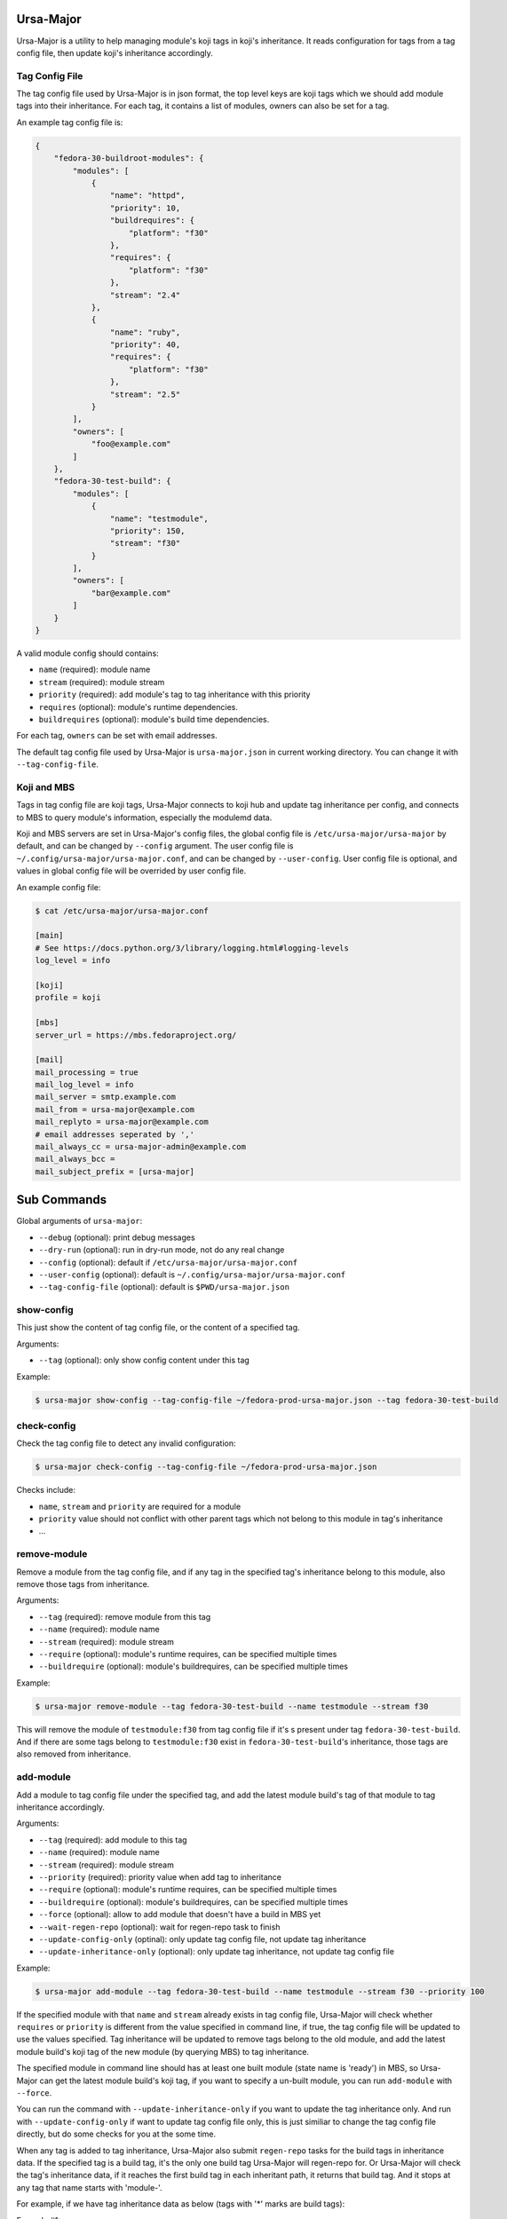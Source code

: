Ursa-Major
==========

.. image:: https://img.shields.io/pypi/v/ursa-major.svg
   :alt: PyPI

.. image:: https://img.shields.io/pypi/l/ursa-major.svg
   :alt: PyPI - License

.. image:: https://img.shields.io/pypi/pyversions/ursa-major.svg
   :alt: PyPI - Python Version

Ursa-Major is a utility to help managing module's koji tags in koji's
inheritance. It reads configuration for tags from a tag config file, then
update koji's inheritance accordingly.

Tag Config File
---------------

The tag config file used by Ursa-Major is in json format, the top level keys
are koji tags which we should add module tags into their inheritance. For each
tag, it contains a list of modules, owners can also be set for a tag.

An example tag config file is:

.. code-block:: json

    {
        "fedora-30-buildroot-modules": {
            "modules": [
                {
                    "name": "httpd",
                    "priority": 10,
                    "buildrequires": {
                        "platform": "f30"
                    },
                    "requires": {
                        "platform": "f30"
                    },
                    "stream": "2.4"
                },
                {
                    "name": "ruby",
                    "priority": 40,
                    "requires": {
                        "platform": "f30"
                    },
                    "stream": "2.5"
                }
            ],
            "owners": [
                "foo@example.com"
            ]
        },
        "fedora-30-test-build": {
            "modules": [
                {
                    "name": "testmodule",
                    "priority": 150,
                    "stream": "f30"
                }
            ],
            "owners": [
                "bar@example.com"
            ]
        }
    }


A valid module config should contains:

* ``name`` (required): module name
* ``stream`` (required): module stream
* ``priority`` (required): add module's tag to tag inheritance with this priority
* ``requires`` (optional): module's runtime dependencies.
* ``buildrequires`` (optional): module's build time dependencies.

For each tag, ``owners`` can be set with email addresses.

The default tag config file used by Ursa-Major is ``ursa-major.json`` in current
working directory. You can change it with ``--tag-config-file``.


Koji and MBS
------------

Tags in tag config file are koji tags, Ursa-Major connects to koji hub and
update tag inheritance per config, and connects to MBS to query module's
information, especially the modulemd data.

Koji and MBS servers are set in Ursa-Major's config files, the global config
file is ``/etc/ursa-major/ursa-major`` by default, and can be changed by
``--config`` argument. The user config file is
``~/.config/ursa-major/ursa-major.conf``, and can be changed by
``--user-config``. User config file is optional, and values in global config
file will be overrided by user config file.

An example config file:

.. code-block:: bash

    $ cat /etc/ursa-major/ursa-major.conf

    [main]
    # See https://docs.python.org/3/library/logging.html#logging-levels
    log_level = info

    [koji]
    profile = koji

    [mbs]
    server_url = https://mbs.fedoraproject.org/

    [mail]
    mail_processing = true
    mail_log_level = info
    mail_server = smtp.example.com
    mail_from = ursa-major@example.com
    mail_replyto = ursa-major@example.com
    # email addresses seperated by ','
    mail_always_cc = ursa-major-admin@example.com
    mail_always_bcc =
    mail_subject_prefix = [ursa-major]


Sub Commands
============

Global arguments of ``ursa-major``:

* ``--debug`` (optional): print debug messages

* ``--dry-run`` (optional): run in dry-run mode, not do any real change

* ``--config`` (optional): default if ``/etc/ursa-major/ursa-major.conf``

* ``--user-config`` (optional): default is ``~/.config/ursa-major/ursa-major.conf``

* ``--tag-config-file`` (optional): default is ``$PWD/ursa-major.json``


show-config
-----------

This just show the content of tag config file, or the content of a specified
tag.

Arguments:

* ``--tag`` (optional): only show config content under this tag

Example:

.. code-block:: bash

    $ ursa-major show-config --tag-config-file ~/fedora-prod-ursa-major.json --tag fedora-30-test-build

check-config
------------

Check the tag config file to detect any invalid configuration:

.. code-block:: bash

    $ ursa-major check-config --tag-config-file ~/fedora-prod-ursa-major.json

Checks include:

* ``name``, ``stream`` and ``priority`` are required for a module
* ``priority`` value should not conflict with other parent tags which not belong
  to this module in tag's inheritance
* ...

remove-module
-------------

Remove a module from the tag config file, and if any tag in the specified
tag's inheritance belong to this module, also remove those tags from
inheritance.

Arguments:

* ``--tag`` (required): remove module from this tag

* ``--name`` (required): module name

* ``--stream`` (required): module stream

* ``--require`` (optional): module's runtime requires, can be specified multiple times

* ``--buildrequire`` (optional): module's buildrequires, can be specified multiple times


Example:

.. code-block:: bash

    $ ursa-major remove-module --tag fedora-30-test-build --name testmodule --stream f30

This will remove the module of ``testmodule:f30`` from tag config file if it's
s present under tag ``fedora-30-test-build``. And if there are some tags belong
to ``testmodule:f30`` exist in ``fedora-30-test-build``'s inheritance, those tags
are also removed from inheritance.

add-module
----------

Add a module to tag config file under the specified tag, and add the latest
module build's tag of that module to tag inheritance accordingly.

Arguments:

* ``--tag`` (required): add module to this tag

* ``--name`` (required): module name

* ``--stream`` (required): module stream

* ``--priority`` (required): priority value when add tag to inheritance

* ``--require`` (optional): module's runtime requires, can be specified multiple times

* ``--buildrequire`` (optional): module's buildrequires, can be specified multiple times

* ``--force`` (optional): allow to add module that doesn't have a build in MBS yet

* ``--wait-regen-repo`` (optional): wait for regen-repo task to finish

* ``--update-config-only`` (optinal): only update tag config file, not update tag inheritance

* ``--update-inheritance-only`` (optional): only update tag inheritance, not update tag config file

Example:

.. code-block:: bash

    $ ursa-major add-module --tag fedora-30-test-build --name testmodule --stream f30 --priority 100

If the specified module with that ``name`` and ``stream`` already exists in tag
config file, Ursa-Major will check whether ``requires`` or ``priority`` is
different from the value specified in command line, if true, the tag config
file will be updated to use the values specified. Tag inheritance will be
updated to remove tags belong to the old module, and add the latest module
build's koji tag of the new module (by querying MBS) to tag inheritance.

The specified module in command line should has at least one built module
(state name is 'ready') in MBS, so Ursa-Major can get the latest module build's
koji tag, if you want to specify a un-built module, you can run ``add-module``
with ``--force``.

You can run the command with ``--update-inheritance-only`` if you want to update
the tag inheritance only. And run with ``--update-config-only`` if want to update
tag config file only, this is just similiar to change the tag config file
directly, but do some checks for you at the some time.

When any tag is added to tag inheritance, Ursa-Major also submit ``regen-repo``
tasks for the build tags in inheritance data. If the specified tag is a build
tag, it's the only one build tag Ursa-Major will regen-repo for. Or Ursa-Major
will check the tag's inheritance data, if it reaches the first build tag in
each inheritant path, it returns that build tag. And it stops at any tag that
name starts with 'module-'.

For example, if we have tag inheritance data as below (tags with
'*' marks are build tags):

Example #1:

::

        my-example-tag
          └─product-foo-temp-override
             └─product-foo-override
                └─product-foo-build (*)
                   ├─tmp-product-foo-build (*)
                   └─alt-product-foo-build (*)

In this case, there is one build tag found for 'my-example-tag', it is:
``product-foo-build``. Ursa-Major stops at 'product-foo-build', so
'tmp-product-foo-build' and 'alt-product-foo-build' are not checked at all.

Example #2:

::

    my-example-tag
      ├─module-345678-build
      ├─module-234567-build
      ├─module-123456-build
      │  └─product-foo-module-hotfix
      │     └─product-foo-module-hotfix-build (*)
      ├─tmp-product-foo-python-candidate
      │  └─tmp-product-foo-python-override
      │     └─tmp-product-foo-python-build (*)
      ├─product-foo-container-build (*)
      └─product-foo-temp-override
         └─product-foo-override
            └─product-foo-build (*)
               ├─tmp-product-foo-build (*)
               └─alt-product-foo-build (*)

In this case, there are 3 build tags found for ``my-example-tag``, they are:
``tmp-product-foo-python-build``, ``product-foo-container-build`` and
``product-foo-build``. ``product-foo-module-hotfix-build`` is a build tag, but
Ursa-Major doesn't count it in, because it stops at tag 'module-123456-build'
which name starts with 'module-'.

add-tag
-------

Reads module state change message from an environment variable and then add
the module's koji tag tag inheritance according to tag config file if the
module build state is 'ready', and remove old tags of the module at the same
time. The module's state change message is generated by MBS.

Arguments:

* ``--module-from-env`` (optional): the environment variable Ursa-Major read the
  module state change message from, by default it's ``CI_MESSAGE``

* ``--wait-regen-repo`` (optinal): wait for regen-repo tasks to finish, default is ``False``

* ``--send-mail`` (optional): send mail to tag owners, default is ``False``

Example:

.. code-block:: bash

    $ cat $CI_MESSAGE
    {
      "state_reason": null,
      "component_builds": [
        108146,
        108145
      ],
      "name": "testmodule",
      "stream": "master",
      "time_submitted": "2018-10-26T16:59:06Z",
      "version": "20181026165847",
      "time_modified": "2018-10-26T16:59:27Z",
      "state_name": "ready",
      "scmurl": "https://src.fedoraproject.org/modules/testmodule.git?#3f262deef9d79160ea229142aeb51eedcc956929",
      "state": 5,
      "time_completed": "2018-10-26T16:59:15Z",
      "koji_tag": "module-testmodule-master-20181026165847-a5b0195c",
      "context": "a5b0195c",
      "owner": "foobar",
      "siblings": [],
      "id": 2321,
      "rebuild_strategy": "only-changed"
    }

    $ cat $PWD/ursa-major.json
    {
        "fedora-30-test-build": {
            "modules": [
                {
                    "name": "testmodule",
                    "priority": 150,
                    "stream": "master"
                }
            ],
            "owners": [
                "foobar@example.com"
            ]
        }
    }

    $ ursa-major add-tag --wait-regen-repo --send-mail

In this example, Ursa-Major reads the module state change message from
enviroment variable ``CI_MESSAGE``, the module build state name is "ready" and
module is present under a tag "fedora-30-test-build" in tag config file.
Ursa-Major will add the koji tag "module-testmodule-master-20181026165847-a5b0195c"
into "fedora-30-test-build"'s inheritance, and then regen-repo for build tags
in "fedora-30-test-build"'s inheritance (refer to ``add-module`` for details of
how to find build tags).

Ursa-Major will send mail to tag owners if run with "--send-mail", mail
configuration can be configured in global config file or user config file,
under the section of "mail".

